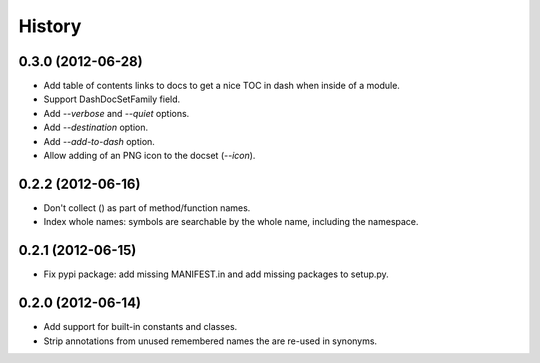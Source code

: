 .. :changelog:

History
-------

0.3.0 (2012-06-28)
++++++++++++++++++

- Add table of contents links to docs to get a nice TOC in dash when inside of
  a module.
- Support DashDocSetFamily field.
- Add `--verbose` and `--quiet` options.
- Add `--destination` option.
- Add `--add-to-dash` option.
- Allow adding of an PNG icon to the docset (`--icon`).

0.2.2 (2012-06-16)
++++++++++++++++++

- Don't collect () as part of method/function names.
- Index whole names: symbols are searchable by the whole name, including the
  namespace.


0.2.1 (2012-06-15)
++++++++++++++++++

- Fix pypi package: add missing MANIFEST.in and add missing packages to
  setup.py.


0.2.0 (2012-06-14)
++++++++++++++++++

- Add support for built-in constants and classes.
- Strip annotations from unused remembered names the are re-used in synonyms.
